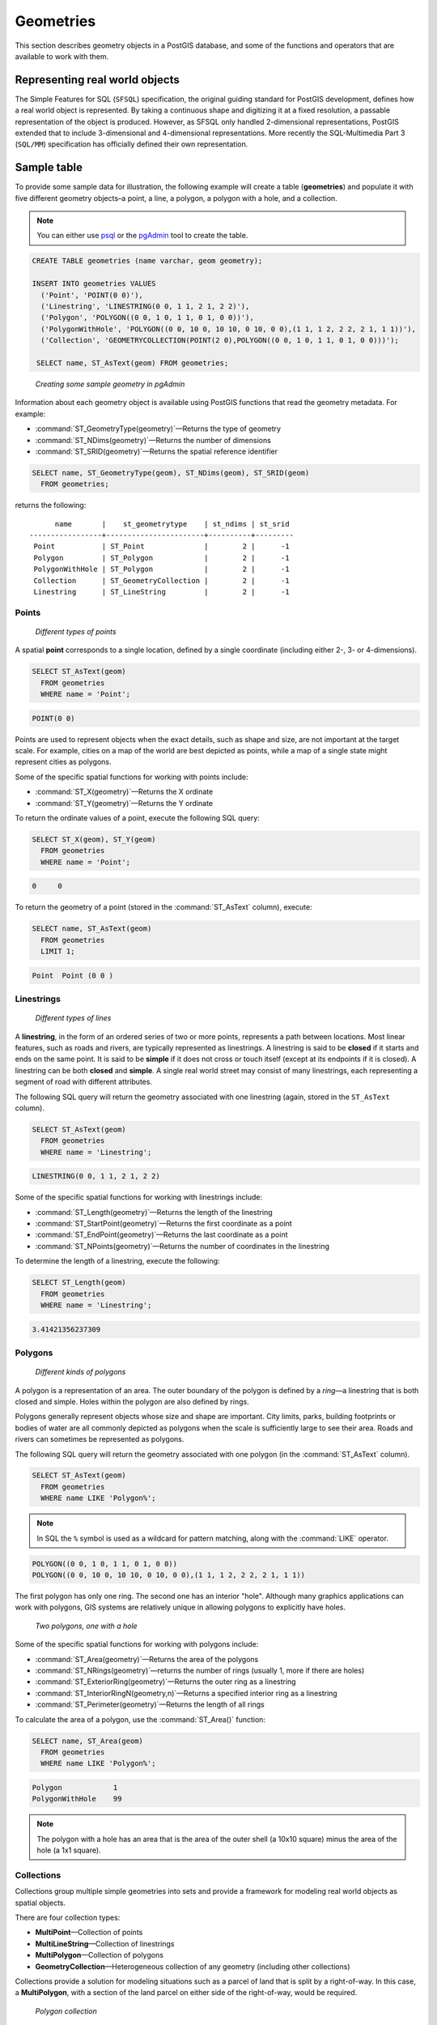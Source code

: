 .. _dataadmin.pgBasics.geometries:


Geometries 
==========

This section describes geometry objects in a PostGIS database, and some of the functions and operators that are available to work with them.


Representing real world objects
-------------------------------

The Simple Features for SQL (``SFSQL``) specification, the original guiding standard for PostGIS development, defines how a real world object is represented. By taking a continuous shape and digitizing it at a fixed resolution, a passable representation of the object is produced. However, as SFSQL only handled 2-dimensional representations, PostGIS extended that to include 3-dimensional and 4-dimensional representations. More recently the SQL-Multimedia Part 3 (``SQL/MM``) specification has officially defined their own representation. 


Sample table
------------

To provide some sample data for illustration, the following example will create a table (**geometries**) and populate it with five different geometry objects–a point, a line, a polygon, a polygon with a hole, and a collection. 

.. note:: You can either use `psql <http://www.postgresql.org/docs/9.1/static/app-psql.html>`_ or the `pgAdmin <http://www.pgadmin.org/>`_ tool to create the table.

.. code-block:: sql

   CREATE TABLE geometries (name varchar, geom geometry);

   INSERT INTO geometries VALUES
     ('Point', 'POINT(0 0)'),
     ('Linestring', 'LINESTRING(0 0, 1 1, 2 1, 2 2)'),
     ('Polygon', 'POLYGON((0 0, 1 0, 1 1, 0 1, 0 0))'),
     ('PolygonWithHole', 'POLYGON((0 0, 10 0, 10 10, 0 10, 0 0),(1 1, 1 2, 2 2, 2 1, 1 1))'),
     ('Collection', 'GEOMETRYCOLLECTION(POINT(2 0),POLYGON((0 0, 1 0, 1 1, 0 1, 0 0)))');

    SELECT name, ST_AsText(geom) FROM geometries;


.. figure:: img/geometries_sample.png

   *Creating some sample geometry in pgAdmin*

Information about each geometry object is available using PostGIS functions that read the geometry metadata. For example:


* :command:`ST_GeometryType(geometry)`—Returns the type of geometry
* :command:`ST_NDims(geometry)`—Returns the number of dimensions 
* :command:`ST_SRID(geometry)`—Returns the spatial reference identifier 

.. code-block:: sql

  SELECT name, ST_GeometryType(geom), ST_NDims(geom), ST_SRID(geom)
    FROM geometries;

returns the following::

       name       |    st_geometrytype    | st_ndims | st_srid 
 -----------------+-----------------------+----------+---------
  Point           | ST_Point              |        2 |      -1
  Polygon         | ST_Polygon            |        2 |      -1
  PolygonWithHole | ST_Polygon            |        2 |      -1
  Collection      | ST_GeometryCollection |        2 |      -1
  Linestring      | ST_LineString         |        2 |      -1


Points
~~~~~~

.. figure:: img/geometries_points.png

   *Different types of points*

A spatial **point** corresponds to a single location, defined by a single coordinate (including either 2-, 3- or 4-dimensions).  

.. code-block:: sql

  SELECT ST_AsText(geom) 
    FROM geometries
    WHERE name = 'Point';

.. code-block:: sql 

  POINT(0 0)

Points are used to represent objects when the exact details, such as shape and size, are not important at the target scale. For example, cities on a map of the world are best depicted as points, while a map of a single state might represent cities as polygons.


Some of the specific spatial functions for working with points include:

* :command:`ST_X(geometry)`—Returns the X ordinate
* :command:`ST_Y(geometry)`—Returns the Y ordinate

To return the ordinate values of a point, execute the following SQL query:

.. code-block:: sql

  SELECT ST_X(geom), ST_Y(geom)
    FROM geometries
    WHERE name = 'Point';

.. code-block:: sql

  0     0     


To return the geometry of a point (stored in the :command:`ST_AsText` column), execute:

.. code-block:: sql

  SELECT name, ST_AsText(geom)
    FROM geometries
    LIMIT 1;

.. code-block:: sql
 
  Point  Point (0 0 )   


Linestrings
~~~~~~~~~~~

.. figure:: img/geometries_lines.png

   *Different types of lines*

A **linestring**, in the form of an ordered series of two or more points, represents a path between locations. Most linear features, such as roads and rivers, are typically represented  as linestrings. A linestring is said to be **closed** if it starts and ends on the same point. It is said to be **simple** if it does not cross or touch itself (except at its endpoints if it is closed). A linestring can be both **closed** and **simple**. A single real world street may consist of many linestrings, each representing a segment of road with different attributes.

The following SQL query will return the geometry associated with one linestring (again, stored in the ``ST_AsText`` column).

.. code-block:: sql

  SELECT ST_AsText(geom) 
    FROM geometries
    WHERE name = 'Linestring';
  
.. code-block:: sql

  LINESTRING(0 0, 1 1, 2 1, 2 2)

Some of the specific spatial functions for working with linestrings include:

* :command:`ST_Length(geometry)`—Returns the length of the linestring
* :command:`ST_StartPoint(geometry)`—Returns the first coordinate as a point
* :command:`ST_EndPoint(geometry)`—Returns the last coordinate as a point
* :command:`ST_NPoints(geometry)`—Returns the number of coordinates in the linestring


To determine the length of a linestring, execute the following:

.. code-block:: sql

  SELECT ST_Length(geom) 
    FROM geometries
    WHERE name = 'Linestring';

.. code-block:: sql

  3.41421356237309


Polygons
~~~~~~~~

.. figure:: img/geometries_polygons.png

   *Different kinds of polygons*

A polygon is a representation of an area. The outer boundary of the polygon is defined by a *ring*—a linestring that is both closed and simple. Holes within the polygon are also defined by rings.

Polygons generally represent objects whose size and shape are important. City limits, parks, building footprints or bodies of water are all commonly depicted as polygons when the scale is sufficiently large to see their area. Roads and rivers can sometimes be represented as polygons.

The following SQL query will return the geometry associated with one polygon (in the :command:`ST_AsText` column).

.. code-block:: sql

  SELECT ST_AsText(geom) 
    FROM geometries
    WHERE name LIKE 'Polygon%';

.. note::

 In SQL the ``%`` symbol is used as a wildcard for pattern matching, along with the :command:`LIKE` operator.

.. code-block:: sql

 POLYGON((0 0, 1 0, 1 1, 0 1, 0 0))
 POLYGON((0 0, 10 0, 10 10, 0 10, 0 0),(1 1, 1 2, 2 2, 2 1, 1 1))

The first polygon has only one ring. The second one has an interior "hole". Although many graphics applications can work with polygons, GIS systems are relatively unique in allowing polygons to explicitly have holes.

.. figure:: img/geometries_polygonhole.png

   *Two polygons, one with a hole*

Some of the specific spatial functions for working with polygons include:

* :command:`ST_Area(geometry)`—Returns the area of the polygons
* :command:`ST_NRings(geometry)`—returns the number of rings (usually 1, more if there are holes)
* :command:`ST_ExteriorRing(geometry)`—Returns the outer ring as a linestring
* :command:`ST_InteriorRingN(geometry,n)`—Returns a specified interior ring as a linestring
* :command:`ST_Perimeter(geometry)`—Returns the length of all rings

To calculate the area of a polygon, use the :command:`ST_Area()` function:

.. code-block:: sql

  SELECT name, ST_Area(geom) 
    FROM geometries
    WHERE name LIKE 'Polygon%';

.. code-block:: sql

  Polygon            1
  PolygonWithHole    99

.. note:: 
 The polygon with a hole has an area that is the area of the outer shell (a 10x10 square) minus the area of the hole (a 1x1 square).

Collections
~~~~~~~~~~~

Collections group multiple simple geometries into sets and provide a framework for  modeling real world objects as spatial objects. 

There are four collection types: 

* **MultiPoint**—Collection of points
* **MultiLineString**—Collection of linestrings
* **MultiPolygon**—Collection of polygons
* **GeometryCollection**—Heterogeneous collection of any geometry (including other collections)

Collections provide a solution for modeling situations such as a parcel of land that is split by a right-of-way. In this case, a **MultiPolygon**, with a section of the land parcel on either side of the right-of-way, would be required.

.. figure:: img/geometries_polygoncollection.png

   *Polygon collection*

The example collection in the **geometries** table contains a polygon and a point:

.. code-block:: sql

  SELECT name, ST_AsText(geom) 
    FROM geometries
    WHERE name = 'Collection';

.. code-block:: sql

  GEOMETRYCOLLECTION(POINT(2 0),POLYGON((0 0, 1 0, 1 1, 0 1, 0 0)))

.. figure:: img/geometries_geometrycollection.png

   *Geometry collection*

Some of the specific spatial functions for working with collections include:

* :command:`ST_NumGeometries(geometry)`—Returns the number of parts in the collection
* :command:`ST_GeometryN(geometry,n)`—Returns the specified part
* :command:`ST_Area(geometry)`—Returns the total area of all polygonal parts
* :command:`ST_Length(geometry)`—Returns the total length of all linear parts



Geometry input and output
-------------------------

Within the database, geometries are stored in a format only used only by PostGIS. To allow external programs to insert and retrieve "correct" geometries, they must be converted into a format these other programs can understand. Fortunately, PostGIS supports a large number of *emitters* and *consumers* for processing different geometry formats:

* Well-known text (``WKT``)
 
  * :command:`ST_GeomFromText(text)`—Returns ``geometry``
  * :command:`ST_AsText(geometry)`—Returns ``text``
  * :command:`ST_AsEWKT(geometry)`—Returns ``text``
   
* Well-known binary (``WKB``)
 
  * :command:`ST_GeomFromWKB(bytea)`—Returns ``geometry``
  * :command:`ST_AsBinary(geometry)`—Returns ``bytea``
  * :command:`ST_AsEWKB(geometry)`—Returns ``bytea``
   
* Geographic Mark-up Language (``GML``)
 
  * :command:`ST_GeomFromGML(text)`—Returns ``geometry``
  * :command:`ST_AsGML(geometry)`—Returns ``text``
   
* Keyhole Mark-up Language (``KML``)
 
  * :command:`ST_GeomFromKML(text)`—Returns ``geometry``
  * :command:`ST_AsKML(geometry)`—Returns ``text``
   
* ``GeoJSON``

  * :command:`ST_AsGeoJSON(geometry)`—Returns ``text``
   
* Scalable Vector Graphics (``SVG``)
 
  * :command:`ST_AsSVG(geometry)`—Returns ``text``
 
The most common use of a geometry constructor is to turn a text representation of a geometry into an internal representation:

.. code-block:: sql

   SELECT ST_GeomFromText('POINT(583571 4506714)',26918);
 
In addition to a text parameter with a geometry representation, the example above also includes a numeric parameter providing the ``SRID`` of the geometry.
 
The following SQL query provides an example of ``WKB`` representation. The function :command:`encode()` is required to convert the binary output into an ASCII form for printing. 

.. note:: Any of the following commands may be typed into the pgAdmin **Query** tool and executed by pressing **F5** or clicking **Execute**.

.. code-block:: sql

  SELECT encode(
    ST_AsBinary(ST_GeometryFromText('LINESTRING(0 0 0,1 0 0,1 1 2)')), 
    'hex');

This will generate the following output:

.. code-block:: console

   01020000000300000000000000000000000000000000000000000000000000f03f0000000000000000000000000000f03f000000000000f03f

While WKT is useful for human readability, WKB should be used for most operations, such as viewing data in a GIS application, transferring data to a web service, or processing data remotely. 

In addition to emitters for the various forms—WKT, WKB, GML, KML, JSON, SVG—PostGIS also has consumers for four—WKT, WKB, GML, KML. Most applications use the WKT or WKB geometry creation functions, but the others work too. The following example consumes GML format geometry and outputs JSON format:

.. code-block:: sql

  SELECT ST_AsGeoJSON(ST_GeomFromGML('<gml:Point><gml:coordinates>1,1</gml:coordinates></gml:Point>'));

This generates the following output::

  "{"type":"Point","coordinates":[1,1]}"


For more information about geometry functions in PostGIS, please refer to the `PostGIS Reference <../../postgis/postgis/html/reference.html>`_
